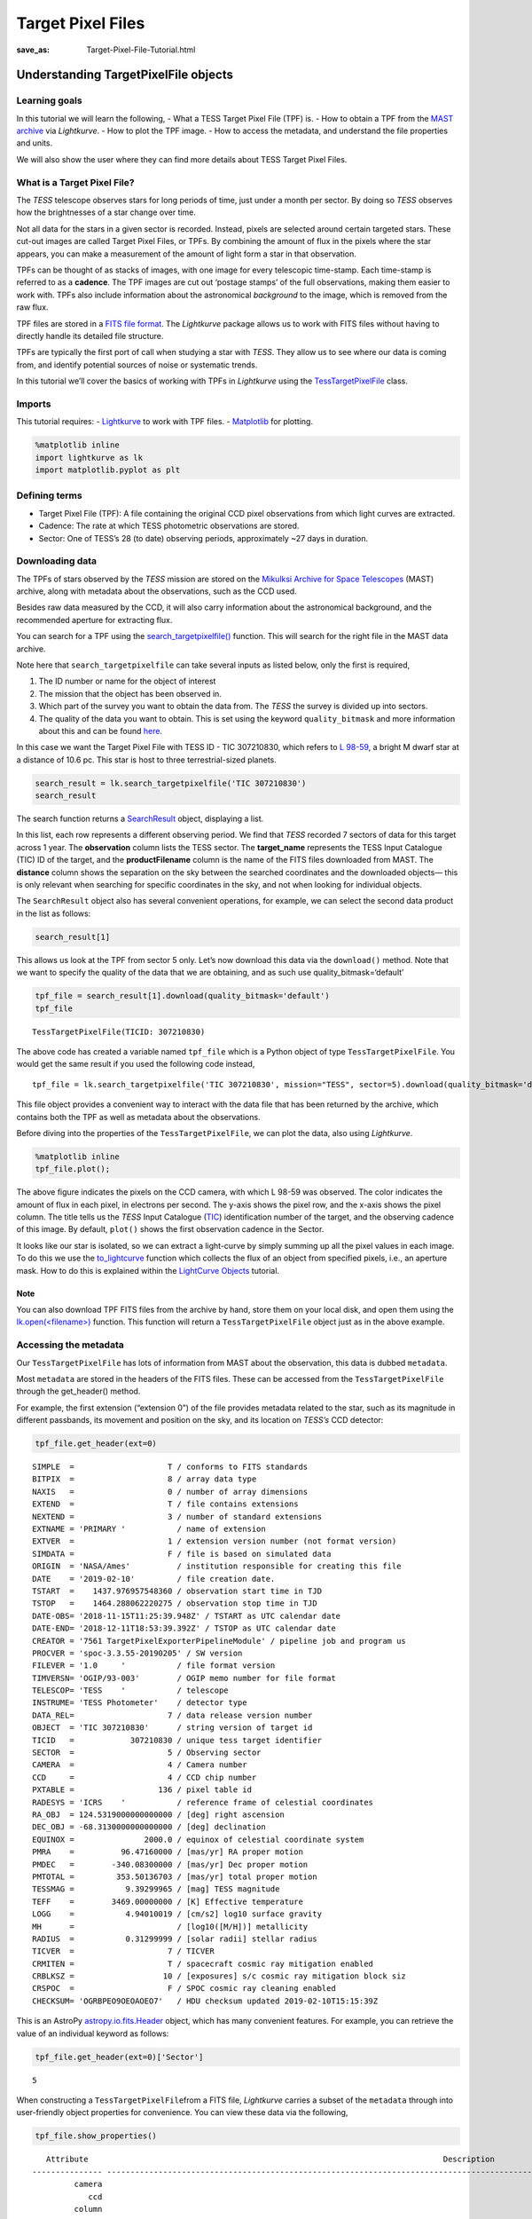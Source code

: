 Target Pixel Files
##################
:save_as: Target-Pixel-File-Tutorial.html

Understanding TargetPixelFile objects
=====================================

Learning goals
--------------

In this tutorial we will learn the following, - What a TESS Target Pixel
File (TPF) is. - How to obtain a TPF from the `MAST
archive <https://archive.stsci.edu/tess/>`__ via *Lightkurve*. - How to
plot the TPF image. - How to access the metadata, and understand the
file properties and units.

We will also show the user where they can find more details about TESS
Target Pixel Files.

What is a Target Pixel File?
----------------------------

The *TESS* telescope observes stars for long periods of time, just under
a month per sector. By doing so *TESS* observes how the brightnesses of
a star change over time.

Not all data for the stars in a given sector is recorded. Instead,
pixels are selected around certain targeted stars. These cut-out images
are called Target Pixel Files, or TPFs. By combining the amount of flux
in the pixels where the star appears, you can make a measurement of the
amount of light form a star in that observation.

TPFs can be thought of as stacks of images, with one image for every
telescopic time-stamp. Each time-stamp is referred to as a **cadence**.
The TPF images are cut out ‘postage stamps’ of the full observations,
making them easier to work with. TPFs also include information about the
astronomical *background* to the image, which is removed from the raw
flux.

TPF files are stored in a `FITS file
format <https://fits.gsfc.nasa.gov/fits_primer.html>`__. The
*Lightkurve* package allows us to work with FITS files without having to
directly handle its detailed file structure.

TPFs are typically the first port of call when studying a star with
*TESS*. They allow us to see where our data is coming from, and identify
potential sources of noise or systematic trends.

In this tutorial we’ll cover the basics of working with TPFs in
*Lightkurve* using the
`TessTargetPixelFile <https://docs.lightkurve.org/api/lightkurve.targetpixelfile.TessTargetPixelFile.html?highlight=tesstargetpixelfile>`__
class.

Imports
-------

This tutorial requires: - `Lightkurve <https://docs.lightkurve.org>`__
to work with TPF files. - `Matplotlib <https://matplotlib.org/>`__ for
plotting.

.. code:: ipython3

    %matplotlib inline 
    import lightkurve as lk
    import matplotlib.pyplot as plt

Defining terms
--------------

-  Target Pixel File (TPF): A file containing the original CCD pixel
   observations from which light curves are extracted.

-  Cadence: The rate at which TESS photometric observations are stored.

-  Sector: One of TESS’s 28 (to date) observing periods, approximately
   ~27 days in duration.

Downloading data
----------------

The TPFs of stars observed by the *TESS* mission are stored on the
`Mikulksi Archive for Space
Telescopes <https://archive.stsci.edu/tess/>`__ (MAST) archive, along
with metadata about the observations, such as the CCD used.

Besides raw data measured by the CCD, it will also carry information
about the astronomical background, and the recommended aperture for
extracting flux.

You can search for a TPF using the
`search_targetpixelfile() <https://docs.lightkurve.org/api/lightkurve.search.search_targetpixelfile.html#lightkurve.search.search_targetpixelfile>`__
function. This will search for the right file in the MAST data archive.

Note here that ``search_targetpixelfile`` can take several inputs as
listed below, only the first is required,

1. The ID number or name for the object of interest

2. The mission that the object has been observed in.

3. Which part of the survey you want to obtain the data from. The *TESS*
   the survey is divided up into sectors.

4. The quality of the data you want to obtain. This is set using the
   keyword ``quality_bitmask`` and more information about this and can
   be found
   `here <https://docs.lightkurve.org/api/lightkurve.utils.KeplerQualityFlags.html#lightkurve.utils.KeplerQualityFlags.DEFAULT_BITMASK>`__.

In this case we want the Target Pixel File with TESS ID - TIC 307210830,
which refers to `L 98-59 <https://arxiv.org/pdf/1903.08017.pdf>`__, a
bright M dwarf star at a distance of 10.6 pc. This star is host to three
terrestrial-sized planets.

.. code:: ipython3

    search_result = lk.search_targetpixelfile('TIC 307210830')
    search_result




.. raw:: html

    SearchResult containing 7 data products.
    
    <table id="table140607163990200">
    <thead><tr><th>#</th><th>observation</th><th>author</th><th>target_name</th><th>productFilename</th><th>distance</th></tr></thead>
    <tr><td>0</td><td>TESS Sector 2</td><td>SPOC</td><td>307210830</td><td>tess2018234235059-s0002-0000000307210830-0121-s_tp.fits</td><td>0.0</td></tr>
    <tr><td>1</td><td>TESS Sector 5</td><td>SPOC</td><td>307210830</td><td>tess2018319095959-s0005-0000000307210830-0125-s_tp.fits</td><td>0.0</td></tr>
    <tr><td>2</td><td>TESS Sector 8</td><td>SPOC</td><td>307210830</td><td>tess2019032160000-s0008-0000000307210830-0136-s_tp.fits</td><td>0.0</td></tr>
    <tr><td>3</td><td>TESS Sector 9</td><td>SPOC</td><td>307210830</td><td>tess2019058134432-s0009-0000000307210830-0139-s_tp.fits</td><td>0.0</td></tr>
    <tr><td>4</td><td>TESS Sector 10</td><td>SPOC</td><td>307210830</td><td>tess2019085135100-s0010-0000000307210830-0140-s_tp.fits</td><td>0.0</td></tr>
    <tr><td>5</td><td>TESS Sector 11</td><td>SPOC</td><td>307210830</td><td>tess2019112060037-s0011-0000000307210830-0143-s_tp.fits</td><td>0.0</td></tr>
    <tr><td>6</td><td>TESS Sector 12</td><td>SPOC</td><td>307210830</td><td>tess2019140104343-s0012-0000000307210830-0144-s_tp.fits</td><td>0.0</td></tr>
    </table>



The search function returns a
`SearchResult <https://docs.lightkurve.org/api/lightkurve.search.SearchResult.html>`__
object, displaying a list.

In this list, each row represents a different observing period. We find
that *TESS* recorded 7 sectors of data for this target across 1 year.
The **observation** column lists the TESS sector. The **target_name**
represents the TESS Input Catalogue (TIC) ID of the target, and the
**productFilename** column is the name of the FITS files downloaded from
MAST. The **distance** column shows the separation on the sky between
the searched coordinates and the downloaded objects— this is only
relevant when searching for specific coordinates in the sky, and not
when looking for individual objects.

The ``SearchResult`` object also has several convenient operations, for
example, we can select the second data product in the list as follows:

.. code:: ipython3

    search_result[1]




.. raw:: html

    SearchResult containing 1 data products.
    
    <table id="table140607163991544">
    <thead><tr><th>#</th><th>observation</th><th>author</th><th>target_name</th><th>productFilename</th><th>distance</th></tr></thead>
    <tr><td>0</td><td>TESS Sector 5</td><td>SPOC</td><td>307210830</td><td>tess2018319095959-s0005-0000000307210830-0125-s_tp.fits</td><td>0.0</td></tr>
    </table>



This allows us look at the TPF from sector 5 only. Let’s now download
this data via the ``download()`` method. Note that we want to specify
the quality of the data that we are obtaining, and as such use
quality_bitmask=‘default’

.. code:: ipython3

    tpf_file = search_result[1].download(quality_bitmask='default')
    tpf_file




.. parsed-literal::

    TessTargetPixelFile(TICID: 307210830)



The above code has created a variable named ``tpf_file`` which is a
Python object of type ``TessTargetPixelFile``. You would get the same
result if you used the following code instead,

::

   tpf_file = lk.search_targetpixelfile('TIC 307210830', mission="TESS", sector=5).download(quality_bitmask='default')

This file object provides a convenient way to interact with the data
file that has been returned by the archive, which contains both the TPF
as well as metadata about the observations.

Before diving into the properties of the ``TessTargetPixelFile``, we can
plot the data, also using *Lightkurve*.

.. code:: ipython3

    %matplotlib inline
    tpf_file.plot();



.. image:: images/Target-Pixel-Files_files/Target-Pixel-Files_13_0.png


The above figure indicates the pixels on the CCD camera, with which L
98-59 was observed. The color indicates the amount of flux in each
pixel, in electrons per second. The y-axis shows the pixel row, and the
x-axis shows the pixel column. The title tells us the *TESS* Input
Catalogue (`TIC <https://tess.mit.edu/science/tess-input-catalogue/>`__)
identification number of the target, and the observing cadence of this
image. By default, ``plot()`` shows the first observation cadence in the
Sector.

It looks like our star is isolated, so we can extract a light-curve by
simply summing up all the pixel values in each image. To do this we use
the
`to_lightcurve <https://docs.lightkurve.org/api/lightkurve.targetpixelfile.KeplerTargetPixelFile.html#lightkurve.targetpixelfile.KeplerTargetPixelFile.to_lightcurve>`__
function which collects the flux of an object from specified pixels,
i.e., an aperture mask. How to do this is explained within the
`LightCurve Objects <LightCurve-objects.html>`__ tutorial.

Note
~~~~

You can also download TPF FITS files from the archive by hand, store
them on your local disk, and open them using the
`lk.open(<filename>) <http://docs.lightkurve.org/api/lightkurve.search.open.html?highlight=open#lightkurve.search.open>`__
function. This function will return a ``TessTargetPixelFile`` object
just as in the above example.

Accessing the metadata
----------------------

Our ``TessTargetPixelFile`` has lots of information from MAST about the
observation, this data is dubbed ``metadata``.

Most ``metadata`` are stored in the headers of the FITS files. These can
be accessed from the ``TessTargetPixelFile`` through the get_header()
method.

For example, the first extension (“extension 0”) of the file provides
metadata related to the star, such as its magnitude in different
passbands, its movement and position on the sky, and its location on
*TESS’s* CCD detector:

.. code:: ipython3

    tpf_file.get_header(ext=0)




.. parsed-literal::

    SIMPLE  =                    T / conforms to FITS standards                     
    BITPIX  =                    8 / array data type                                
    NAXIS   =                    0 / number of array dimensions                     
    EXTEND  =                    T / file contains extensions                       
    NEXTEND =                    3 / number of standard extensions                  
    EXTNAME = 'PRIMARY '           / name of extension                              
    EXTVER  =                    1 / extension version number (not format version)  
    SIMDATA =                    F / file is based on simulated data                
    ORIGIN  = 'NASA/Ames'          / institution responsible for creating this file 
    DATE    = '2019-02-10'         / file creation date.                            
    TSTART  =    1437.976957548360 / observation start time in TJD                  
    TSTOP   =    1464.288062220275 / observation stop time in TJD                   
    DATE-OBS= '2018-11-15T11:25:39.948Z' / TSTART as UTC calendar date              
    DATE-END= '2018-12-11T18:53:39.392Z' / TSTOP as UTC calendar date               
    CREATOR = '7561 TargetPixelExporterPipelineModule' / pipeline job and program us
    PROCVER = 'spoc-3.3.55-20190205' / SW version                                   
    FILEVER = '1.0     '           / file format version                            
    TIMVERSN= 'OGIP/93-003'        / OGIP memo number for file format               
    TELESCOP= 'TESS    '           / telescope                                      
    INSTRUME= 'TESS Photometer'    / detector type                                  
    DATA_REL=                    7 / data release version number                    
    OBJECT  = 'TIC 307210830'      / string version of target id                    
    TICID   =            307210830 / unique tess target identifier                  
    SECTOR  =                    5 / Observing sector                               
    CAMERA  =                    4 / Camera number                                  
    CCD     =                    4 / CCD chip number                                
    PXTABLE =                  136 / pixel table id                                 
    RADESYS = 'ICRS    '           / reference frame of celestial coordinates       
    RA_OBJ  = 124.5319000000000000 / [deg] right ascension                          
    DEC_OBJ = -68.3130000000000000 / [deg] declination                              
    EQUINOX =               2000.0 / equinox of celestial coordinate system         
    PMRA    =          96.47160000 / [mas/yr] RA proper motion                      
    PMDEC   =        -340.08300000 / [mas/yr] Dec proper motion                     
    PMTOTAL =         353.50136703 / [mas/yr] total proper motion                   
    TESSMAG =           9.39299965 / [mag] TESS magnitude                           
    TEFF    =        3469.00000000 / [K] Effective temperature                      
    LOGG    =           4.94010019 / [cm/s2] log10 surface gravity                  
    MH      =                      / [log10([M/H])] metallicity                     
    RADIUS  =           0.31299999 / [solar radii] stellar radius                   
    TICVER  =                    7 / TICVER                                         
    CRMITEN =                    T / spacecraft cosmic ray mitigation enabled       
    CRBLKSZ =                   10 / [exposures] s/c cosmic ray mitigation block siz
    CRSPOC  =                    F / SPOC cosmic ray cleaning enabled               
    CHECKSUM= 'OGRBPEO9OEOAOEO7'   / HDU checksum updated 2019-02-10T15:15:39Z      



This is an AstroPy
`astropy.io.fits.Header <https://docs.astropy.org/en/stable/io/fits/api/headers.html>`__
object, which has many convenient features. For example, you can
retrieve the value of an individual keyword as follows:

.. code:: ipython3

    tpf_file.get_header(ext=0)['Sector']




.. parsed-literal::

    5



When constructing a ``TessTargetPixelFile``\ from a FITS file,
*Lightkurve* carries a subset of the ``metadata`` through into
user-friendly object properties for convenience. You can view these data
via the following,

.. code:: ipython3

    tpf_file.show_properties()


.. parsed-literal::

       Attribute                                                                            Description                                                                        
    --------------- -----------------------------------------------------------------------------------------------------------------------------------------------------------
             camera                                                                                                                                                           4
                ccd                                                                                                                                                           4
             column                                                                                                                                                        1545
                row                                                                                                                                                         401
             sector                                                                                                                                                           5
           targetid                                                                                                                                                   307210830
            mission                                                                                                                                                        TESS
               path /Users/rhounsel/.lightkurve-cache/mastDownload/TESS/tess2018319095959-s0005-0000000307210830-0125-s/tess2018319095959-s0005-0000000307210830-0125-s_tp.fits
    quality_bitmask                                                                                                                                                     default
                hdu                                                                                                                PRIMARY, PIXELS, APERTURE, TARGET COSMIC RAY
    background_mask                                                                                                                                              array (11, 11)
          cadenceno                                                                                                                                              array (17894,)
               flux                                                                                                                                       array (17894, 11, 11)
           flux_bkg                                                                                                                                       array (17894, 11, 11)
       flux_bkg_err                                                                                                                                       array (17894, 11, 11)
           flux_err                                                                                                                                       array (17894, 11, 11)
      nan_time_mask                                                                                                                                              array (17894,)
      pipeline_mask                                                                                                                                              array (11, 11)
          pos_corr1                                                                                                                                              array (17894,)
          pos_corr2                                                                                                                                              array (17894,)
            quality                                                                                                                                              array (17894,)
       quality_mask                                                                                                                                              array (18944,)
                dec                                                                                                                                             <class 'float'>
                 ra                                                                                                                                             <class 'float'>
              shape                                                                                                                                             <class 'tuple'>
               time                                                                                                                            <class 'astropy.time.core.Time'>
                wcs                                                                                                                                         astropy.wcs.wcs.WCS


This means that there are a small number of very common keywords/columns
have a shorthand alias which you can call via *Lightkurve*, see below.

.. code:: ipython3

    tpf_file.sector




.. parsed-literal::

    5



.. code:: ipython3

    tpf_file.mission




.. parsed-literal::

    'TESS'



.. code:: ipython3

    tpf_file.ra




.. parsed-literal::

    124.5319



You can view other data resources stored in this extension by viewing
the associated FITS header, for example the cadence number.

.. code:: ipython3

    tpf_file.hdu[1].data['cadenceno']




.. parsed-literal::

    array([151576, 151577, 151578, ..., 170517, 170518, 170519], dtype=int32)



We can also look at the values in the second extension of the fits file
by accessing the AstroPy FITS ``HDUList`` object. For example, to look
at all the column titles:

.. code:: ipython3

    tpf_file.hdu[1].header




.. parsed-literal::

    XTENSION= 'BINTABLE'           / marks the beginning of a new HDU               
    BITPIX  =                    8 / array data type                                
    NAXIS   =                    2 / number of array dimensions                     
    NAXIS1  =                 2448 / length of first array dimension                
    NAXIS2  =                18944 / length of second array dimension               
    PCOUNT  =                    0 / group parameter count (not used)               
    GCOUNT  =                    1 / group count (not used)                         
    TFIELDS =                   11 / number of table fields                         
    TTYPE1  = 'TIME    '           / column title: data time stamps                 
    TFORM1  = 'D       '           / column format: 64-bit floating point           
    TUNIT1  = 'BJD - 2457000, days' / column units: Barycenter corrected TESS Julian
    TDISP1  = 'D14.7   '           / column display format                          
    TTYPE2  = 'TIMECORR'           / column title: barycentric correction           
    TFORM2  = 'E       '           / column format: 32-bit floating point           
    TUNIT2  = 'd       '           / column units: Days                             
    TDISP2  = 'E14.7   '           / column display format                          
    TTYPE3  = 'CADENCENO'          / column title: unique cadence number            
    TFORM3  = 'J       '           / column format: signed 32-bit integer           
    TDISP3  = 'I10     '           / column display format                          
    TTYPE4  = 'RAW_CNTS'           / column title: raw pixel counts                 
    TFORM4  = '121J    '           / column format: image of signed 32-bit integers 
    TUNIT4  = 'count   '           / column units: count                            
    TDISP4  = 'I8      '           / column display format                          
    TDIM4   = '(11,11) '           / column dimensions: pixel aperture array        
    TNULL4  =                   -1 / column null value indicator                    
    WCSN4P  = 'PHYSICAL'           / table column WCS name                          
    WCAX4P  =                    2 / table column physical WCS dimensions           
    1CTY4P  = 'RAWX    '           / table column physical WCS axis 1 type, CCD col 
    2CTY4P  = 'RAWY    '           / table column physical WCS axis 2 type, CCD row 
    1CUN4P  = 'PIXEL   '           / table column physical WCS axis 1 unit          
    2CUN4P  = 'PIXEL   '           / table column physical WCS axis 2 unit          
    1CRV4P  =                 1545 / table column physical WCS ax 1 ref value       
    2CRV4P  =                  401 / table column physical WCS ax 2 ref value       
    1CDL4P  =                  1.0 / table column physical WCS a1 step              
    2CDL4P  =                  1.0 / table column physical WCS a2 step              
    1CRP4P  =                    1 / table column physical WCS a1 reference         
    2CRP4P  =                    1 / table column physical WCS a2 reference         
    WCAX4   =                    2 / number of WCS axes                             
    1CTYP4  = 'RA---TAN'           / right ascension coordinate type                
    2CTYP4  = 'DEC--TAN'           / declination coordinate type                    
    1CRPX4  =    6.441276957091532 / [pixel] reference pixel along image axis 1     
    2CRPX4  =    6.350830655251798 / [pixel] reference pixel along image axis 2     
    1CRVL4  = 124.5332711499119100 / [deg] right ascension at reference pixel       
    2CRVL4  = -68.3147861875501700 / [deg] declination at reference pixel           
    1CUNI4  = 'deg     '           / physical unit in column dimension              
    2CUNI4  = 'deg     '           / physical unit in row dimension                 
    1CDLT4  =   -0.005486384927700 / [deg] pixel scale in RA dimension              
    2CDLT4  = 0.005486384927700364 / [deg] pixel scale in DEC dimension             
    11PC4   =  -0.5337830820472862 / linear transformation matrix element cos(th)   
    12PC4   =   0.8130667476670455 / linear transformation matrix element -sin(th)  
    21PC4   =   0.8497123440435488 / linear transformation matrix element sin(th)   
    22PC4   =   0.5791250385649829 / linear transformation matrix element cos(th)   
    TTYPE5  = 'FLUX    '           / column title: calibrated pixel flux            
    TFORM5  = '121E    '           / column format: image of 32-bit floating point  
    TUNIT5  = 'e-/s    '           / column units: electrons per second             
    TDISP5  = 'E14.7   '           / column display format                          
    TDIM5   = '(11,11) '           / column dimensions: pixel aperture array        
    WCSN5P  = 'PHYSICAL'           / table column WCS name                          
    WCAX5P  =                    2 / table column physical WCS dimensions           
    1CTY5P  = 'RAWX    '           / table column physical WCS axis 1 type, CCD col 
    2CTY5P  = 'RAWY    '           / table column physical WCS axis 2 type, CCD row 
    1CUN5P  = 'PIXEL   '           / table column physical WCS axis 1 unit          
    2CUN5P  = 'PIXEL   '           / table column physical WCS axis 2 unit          
    1CRV5P  =                 1545 / table column physical WCS ax 1 ref value       
    2CRV5P  =                  401 / table column physical WCS ax 2 ref value       
    1CDL5P  =                  1.0 / table column physical WCS a1 step              
    2CDL5P  =                  1.0 / table column physical WCS a2 step              
    1CRP5P  =                    1 / table column physical WCS a1 reference         
    2CRP5P  =                    1 / table column physical WCS a2 reference         
    WCAX5   =                    2 / number of WCS axes                             
    1CTYP5  = 'RA---TAN'           / right ascension coordinate type                
    2CTYP5  = 'DEC--TAN'           / declination coordinate type                    
    1CRPX5  =    6.441276957091532 / [pixel] reference pixel along image axis 1     
    2CRPX5  =    6.350830655251798 / [pixel] reference pixel along image axis 2     
    1CRVL5  = 124.5332711499119100 / [deg] right ascension at reference pixel       
    2CRVL5  = -68.3147861875501700 / [deg] declination at reference pixel           
    1CUNI5  = 'deg     '           / physical unit in column dimension              
    2CUNI5  = 'deg     '           / physical unit in row dimension                 
    1CDLT5  =   -0.005486384927700 / [deg] pixel scale in RA dimension              
    2CDLT5  = 0.005486384927700364 / [deg] pixel scale in DEC dimension             
    11PC5   =  -0.5337830820472862 / linear transformation matrix element cos(th)   
    12PC5   =   0.8130667476670455 / linear transformation matrix element -sin(th)  
    21PC5   =   0.8497123440435488 / linear transformation matrix element sin(th)   
    22PC5   =   0.5791250385649829 / linear transformation matrix element cos(th)   
    TTYPE6  = 'FLUX_ERR'           / column title: 1-sigma calibrated uncertainty   
    TFORM6  = '121E    '           / column format: image of 32-bit floating point  
    TUNIT6  = 'e-/s    '           / column units: electrons per second (1-sigma)   
    TDISP6  = 'E14.7   '           / column display format                          
    TDIM6   = '(11,11) '           / column dimensions: pixel aperture array        
    WCSN6P  = 'PHYSICAL'           / table column WCS name                          
    WCAX6P  =                    2 / table column physical WCS dimensions           
    1CTY6P  = 'RAWX    '           / table column physical WCS axis 1 type, CCD col 
    2CTY6P  = 'RAWY    '           / table column physical WCS axis 2 type, CCD row 
    1CUN6P  = 'PIXEL   '           / table column physical WCS axis 1 unit          
    2CUN6P  = 'PIXEL   '           / table column physical WCS axis 2 unit          
    1CRV6P  =                 1545 / table column physical WCS ax 1 ref value       
    2CRV6P  =                  401 / table column physical WCS ax 2 ref value       
    1CDL6P  =                  1.0 / table column physical WCS a1 step              
    2CDL6P  =                  1.0 / table column physical WCS a2 step              
    1CRP6P  =                    1 / table column physical WCS a1 reference         
    2CRP6P  =                    1 / table column physical WCS a2 reference         
    WCAX6   =                    2 / number of WCS axes                             
    1CTYP6  = 'RA---TAN'           / right ascension coordinate type                
    2CTYP6  = 'DEC--TAN'           / declination coordinate type                    
    1CRPX6  =    6.441276957091532 / [pixel] reference pixel along image axis 1     
    2CRPX6  =    6.350830655251798 / [pixel] reference pixel along image axis 2     
    1CRVL6  = 124.5332711499119100 / [deg] right ascension at reference pixel       
    2CRVL6  = -68.3147861875501700 / [deg] declination at reference pixel           
    1CUNI6  = 'deg     '           / physical unit in column dimension              
    2CUNI6  = 'deg     '           / physical unit in row dimension                 
    1CDLT6  =   -0.005486384927700 / [deg] pixel scale in RA dimension              
    2CDLT6  = 0.005486384927700364 / [deg] pixel scale in DEC dimension             
    11PC6   =  -0.5337830820472862 / linear transformation matrix element cos(th)   
    12PC6   =   0.8130667476670455 / linear transformation matrix element -sin(th)  
    21PC6   =   0.8497123440435488 / linear transformation matrix element sin(th)   
    22PC6   =   0.5791250385649829 / linear transformation matrix element cos(th)   
    TTYPE7  = 'FLUX_BKG'           / column title: calibrated background flux       
    TFORM7  = '121E    '           / column format: image of 32-bit floating point  
    TUNIT7  = 'e-/s    '           / column units: electrons per second             
    TDISP7  = 'E14.7   '           / column display format                          
    TDIM7   = '(11,11) '           / column dimensions: pixel aperture array        
    WCSN7P  = 'PHYSICAL'           / table column WCS name                          
    WCAX7P  =                    2 / table column physical WCS dimensions           
    1CTY7P  = 'RAWX    '           / table column physical WCS axis 1 type, CCD col 
    2CTY7P  = 'RAWY    '           / table column physical WCS axis 2 type, CCD row 
    1CUN7P  = 'PIXEL   '           / table column physical WCS axis 1 unit          
    2CUN7P  = 'PIXEL   '           / table column physical WCS axis 2 unit          
    1CRV7P  =                 1545 / table column physical WCS ax 1 ref value       
    2CRV7P  =                  401 / table column physical WCS ax 2 ref value       
    1CDL7P  =                  1.0 / table column physical WCS a1 step              
    2CDL7P  =                  1.0 / table column physical WCS a2 step              
    1CRP7P  =                    1 / table column physical WCS a1 reference         
    2CRP7P  =                    1 / table column physical WCS a2 reference         
    WCAX7   =                    2 / number of WCS axes                             
    1CTYP7  = 'RA---TAN'           / right ascension coordinate type                
    2CTYP7  = 'DEC--TAN'           / declination coordinate type                    
    1CRPX7  =    6.441276957091532 / [pixel] reference pixel along image axis 1     
    2CRPX7  =    6.350830655251798 / [pixel] reference pixel along image axis 2     
    1CRVL7  = 124.5332711499119100 / [deg] right ascension at reference pixel       
    2CRVL7  = -68.3147861875501700 / [deg] declination at reference pixel           
    1CUNI7  = 'deg     '           / physical unit in column dimension              
    2CUNI7  = 'deg     '           / physical unit in row dimension                 
    1CDLT7  =   -0.005486384927700 / [deg] pixel scale in RA dimension              
    2CDLT7  = 0.005486384927700364 / [deg] pixel scale in DEC dimension             
    11PC7   =  -0.5337830820472862 / linear transformation matrix element cos(th)   
    12PC7   =   0.8130667476670455 / linear transformation matrix element -sin(th)  
    21PC7   =   0.8497123440435488 / linear transformation matrix element sin(th)   
    22PC7   =   0.5791250385649829 / linear transformation matrix element cos(th)   
    TTYPE8  = 'FLUX_BKG_ERR'       / column title: 1-sigma cal. background uncertain
    TFORM8  = '121E    '           / column format: image of 32-bit floating point  
    TUNIT8  = 'e-/s    '           / column units: electrons per second (1-sigma)   
    TDISP8  = 'E14.7   '           / column display format                          
    TDIM8   = '(11,11) '           / column dimensions: pixel aperture array        
    WCSN8P  = 'PHYSICAL'           / table column WCS name                          
    WCAX8P  =                    2 / table column physical WCS dimensions           
    1CTY8P  = 'RAWX    '           / table column physical WCS axis 1 type, CCD col 
    2CTY8P  = 'RAWY    '           / table column physical WCS axis 2 type, CCD row 
    1CUN8P  = 'PIXEL   '           / table column physical WCS axis 1 unit          
    2CUN8P  = 'PIXEL   '           / table column physical WCS axis 2 unit          
    1CRV8P  =                 1545 / table column physical WCS ax 1 ref value       
    2CRV8P  =                  401 / table column physical WCS ax 2 ref value       
    1CDL8P  =                  1.0 / table column physical WCS a1 step              
    2CDL8P  =                  1.0 / table column physical WCS a2 step              
    1CRP8P  =                    1 / table column physical WCS a1 reference         
    2CRP8P  =                    1 / table column physical WCS a2 reference         
    WCAX8   =                    2 / number of WCS axes                             
    1CTYP8  = 'RA---TAN'           / right ascension coordinate type                
    2CTYP8  = 'DEC--TAN'           / declination coordinate type                    
    1CRPX8  =    6.441276957091532 / [pixel] reference pixel along image axis 1     
    2CRPX8  =    6.350830655251798 / [pixel] reference pixel along image axis 2     
    1CRVL8  = 124.5332711499119100 / [deg] right ascension at reference pixel       
    2CRVL8  = -68.3147861875501700 / [deg] declination at reference pixel           
    1CUNI8  = 'deg     '           / physical unit in column dimension              
    2CUNI8  = 'deg     '           / physical unit in row dimension                 
    1CDLT8  =   -0.005486384927700 / [deg] pixel scale in RA dimension              
    2CDLT8  = 0.005486384927700364 / [deg] pixel scale in DEC dimension             
    11PC8   =  -0.5337830820472862 / linear transformation matrix element cos(th)   
    12PC8   =   0.8130667476670455 / linear transformation matrix element -sin(th)  
    21PC8   =   0.8497123440435488 / linear transformation matrix element sin(th)   
    22PC8   =   0.5791250385649829 / linear transformation matrix element cos(th)   
    TTYPE9  = 'QUALITY '           / column title: pixel quality flags              
    TFORM9  = 'J       '           / column format: signed 32-bit integer           
    TDISP9  = 'B16.16  '           / column display format                          
    TTYPE10 = 'POS_CORR1'          / column title: column position correction       
    TFORM10 = 'E       '           / column format: 32-bit floating point           
    TUNIT10 = 'pixel   '           / column units: pixel                            
    TDISP10 = 'E14.7   '           / column display format                          
    TTYPE11 = 'POS_CORR2'          / column title: row position correction          
    TFORM11 = 'E       '           / column format: 32-bit floating point           
    TUNIT11 = 'pixel   '           / column units: pixel                            
    TDISP11 = 'E14.7   '           / column display format                          
    INHERIT =                    T / inherit the primary header                     
    EXTNAME = 'PIXELS  '           / name of extension                              
    EXTVER  =                    1 / extension version number (not format version)  
    SIMDATA =                    F / file is based on simulated data                
    TELESCOP= 'TESS    '           / telescope                                      
    INSTRUME= 'TESS Photometer'    / detector type                                  
    OBJECT  = 'TIC 307210830'      / string version of target id                    
    TICID   =            307210830 / unique tess target identifier                  
    RADESYS = 'ICRS    '           / reference frame of celestial coordinates       
    RA_OBJ  = 124.5332711499119100 / [deg] right ascension                          
    DEC_OBJ = -68.3147861875501700 / [deg] declination                              
    EQUINOX =               2000.0 / equinox of celestial coordinate system         
    EXPOSURE=      19.768406119079 / [d] time on source                             
    TIMEREF = 'SOLARSYSTEM'        / barycentric correction applied to times        
    TASSIGN = 'SPACECRAFT'         / where time is assigned                         
    TIMESYS = 'TDB     '           / time system is Barycentric Dynamical Time (TDB)
    BJDREFI =              2457000 / integer part of BTJD reference date            
    BJDREFF =           0.00000000 / fraction of the day in BTJD reference date     
    TIMEUNIT= 'd       '           / time unit for TIME, TSTART and TSTOP           
    TELAPSE =      26.311518552044 / [d] TSTOP - TSTART                             
    LIVETIME=  20.8387226932191570 / [d] TELAPSE multiplied by DEADC                
    TSTART  =    1437.975829368090 / observation start time in BTJD                 
    TSTOP   =    1464.287347920134 / observation stop time in BTJD                  
    DATE-OBS= '2018-11-15T11:24:02.473Z' / TSTART as UTC calendar date              
    DATE-END= '2018-12-11T18:52:37.676Z' / TSTOP as UTC calendar date               
    DEADC   =   0.7920000000000000 / deadtime correction                            
    TIMEPIXR=                  0.5 / bin time beginning=0 middle=0.5 end=1          
    TIERRELA=             1.16E-05 / [d] relative time error                        
    INT_TIME=       1.980000000000 / [s] photon accumulation time per frame         
    READTIME=       0.020000000000 / [s] readout time per frame                     
    FRAMETIM=       2.000000000000 / [s] frame time (INT_TIME + READTIME)           
    NUM_FRM =                   60 / number of frames per time stamp                
    TIMEDEL = 0.001388888888888889 / [d] time resolution of data                    
    BACKAPP =                    T / background is subtracted                       
    DEADAPP =                    T / deadtime applied                               
    VIGNAPP =                    T / vignetting or collimator correction applied    
    GAINA   =    5.239999771118164 / [electrons/count] CCD output A gain            
    GAINB   =    5.119999885559082 / [electrons/count] CCD output B gain            
    GAINC   =    5.159999847412109 / [electrons/count] CCD output C gain            
    GAIND   =    5.159999847412109 / [electrons/count] CCD output D gain            
    READNOIA=   10.270400047302246 / [electrons] read noise CCD output A            
    READNOIB=    7.424000263214111 / [electrons] read noise CCD output B            
    READNOIC=    7.327199459075928 / [electrons] read noise CCD output C            
    READNOID=    9.391200065612793 / [electrons] read noise CCD output D            
    NREADOUT=                   48 / number of read per cadence                     
    FXDOFF  =               209700 / compression fixed offset                       
    CDPP0_5 =         253.29708862 / RMS CDPP on 0.5-hr time scales                 
    CDPP1_0 =         198.38166809 / RMS CDPP on 1.0-hr time scales                 
    CDPP2_0 =         165.88996887 / RMS CDPP on 2.0-hr time scales                 
    CROWDSAP=           0.99811256 / Ratio of target flux to total flux in op. ap.  
    FLFRCSAP=           0.89177799 / Frac. of target flux w/in the op. aperture     
    CHECKSUM= 'OklEOiiDOiiDOiiD'   / HDU checksum updated 2019-02-10T15:15:39Z      
    TMOFST44=    1.059999942779541 / (s) readout delay for camera 4 and ccd 4       
    MEANBLCA=                 6689 / [count] FSW mean black level CCD output A      
    MEANBLCB=                 6826 / [count] FSW mean black level CCD output B      
    MEANBLCC=                 6751 / [count] FSW mean black level CCD output C      
    MEANBLCD=                 6503 / [count] FSW mean black level CCD output D      



This is a lot of information to process and if you would prefer to only
look at certain items you can specify a string such as ``'TYPE'`` for
instance:

.. code:: ipython3

    tpf_file.hdu[1].header['TTYPE*']




.. parsed-literal::

    TTYPE1  = 'TIME    '           / column title: data time stamps                 
    TTYPE2  = 'TIMECORR'           / column title: barycentric correction           
    TTYPE3  = 'CADENCENO'          / column title: unique cadence number            
    TTYPE4  = 'RAW_CNTS'           / column title: raw pixel counts                 
    TTYPE5  = 'FLUX    '           / column title: calibrated pixel flux            
    TTYPE6  = 'FLUX_ERR'           / column title: 1-sigma calibrated uncertainty   
    TTYPE7  = 'FLUX_BKG'           / column title: calibrated background flux       
    TTYPE8  = 'FLUX_BKG_ERR'       / column title: 1-sigma cal. background uncertain
    TTYPE9  = 'QUALITY '           / column title: pixel quality flags              
    TTYPE10 = 'POS_CORR1'          / column title: column position correction       
    TTYPE11 = 'POS_CORR2'          / column title: row position correction          



You can find more information on FITS file handeling
`here <https://docs.astropy.org/en/stable/io/fits/>`__

WCS
---

A new piece of ``metadata`` included in the ``TessTargetPixelFile``
objects is the `World Coordinate
System <https://fits.gsfc.nasa.gov/fits_wcs.html>`__ (WCS). The WCS
contains information about how pixel numbers map to celestial
coordinates. This is important when comparing a TPF from a *TESS*
observation to an observation of the same star with a different
telescope.

.. code:: ipython3

    print(f'WCS: {tpf_file.wcs}')


.. parsed-literal::

    WCS: WCS Keywords
    
    Number of WCS axes: 2
    CTYPE : 'RA---TAN'  'DEC--TAN'  
    CRVAL : 124.5332711499119  -68.31478618755017  
    CRPIX : 6.441276957091532  6.350830655251798  
    PC1_1 PC1_2  : -0.5337830820472862  0.8130667476670455  
    PC2_1 PC2_2  : 0.8497123440435488  0.5791250385649829  
    CDELT : -0.0054863849277  0.005486384927700364  
    NAXIS : 2448  18944


Flux & time
-----------

The most interesting data in a *TESS* ``TargetPixelFile`` object are the
``flux`` and ``time``, which give access to the brightness of the
observed target over time.

Time
~~~~

You can access the time-stamps of the observations using the ``time``
property:

.. code:: ipython3

    tpf_file.time




.. parsed-literal::

    <Time object: scale='tdb' format='btjd' value=[1437.99041283 1437.99180173 1437.99319063 ... 1464.28387565 1464.28526456
     1464.28665347]>



By default, ``time`` is in the TESS Barycentric Julian Day (BTJD), this
is a Julian day minus 2457000.0 and corrected to the arrival times at
the barycenter of the Solar System. BTJD is the format in which times
are recorded in the TESS data products. The time is in the Barycentric
Dynamical Time frame (TDB), which is a time system that is not affected
by leap seconds, see the `TESS Science Data Products Description
Document <https://ntrs.nasa.gov/archive/nasa/casi.ntrs.nasa.gov/20180007935.pdf>`__
for more details.

In turn, this gives you access to human-readable ISO timestamps using
the ``astropy_time.iso`` property:

.. code:: ipython3

    tpf_file.time.iso




.. parsed-literal::

    array(['2018-11-15 11:46:11.668', '2018-11-15 11:48:11.669',
           '2018-11-15 11:50:11.670', ..., '2018-12-11 18:48:46.856',
           '2018-12-11 18:50:46.858', '2018-12-11 18:52:46.860'], dtype='<U23')



**Beware:** because these time-stamps are in the TDB frame they do not
include corrections for light travel time or leap seconds. To use a
different time scale, such as the Earth-centered UTC system, you can use
`AstroPy’s time scale conversion
features <http://docs.astropy.org/en/stable/time/#time-scale>`__. For
example:

.. code:: ipython3

    tpf_file.time.utc.iso




.. parsed-literal::

    array(['2018-11-15 11:45:02.486', '2018-11-15 11:47:02.487',
           '2018-11-15 11:49:02.488', ..., '2018-12-11 18:47:37.673',
           '2018-12-11 18:49:37.675', '2018-12-11 18:51:37.676'], dtype='<U23')



Flux
~~~~

Next, let’s look at the actual image data, which is available via the
flux property.

At each cadence the TPF has a number of photometry data properties.
These can be found using the following properites,

-  flux_bkg: the astronomical background of the image.

-  flux_bkg_err: the statistical uncertainty on the background flux.

-  flux: the stellar flux after the background is removed.

-  flux_err: the statistical uncertainty on the stellar flux after
   background removal.

These properties can be accessed from the TPF directly (as
tpf_file.flux), or from the TPF FITS file, where they are stored in
extension 1. Let’s first look at the shape of the data.

.. code:: ipython3

    tpf_file.flux.shape




.. parsed-literal::

    (17894, 11, 11)



The ``flux`` data is a 17894x11x11 array in units electrons/second. The
first axis is the time axis, and the images themselves are 11 pixels by
11 pixels. As shown previously you can use the ``plot`` method on the
``TessTargetPixelFile`` object to view the data. Let’s look at the flux.

.. code:: ipython3

    tpf_file.flux 
    tpf_file.cadenceno




.. parsed-literal::

    array([151586, 151587, 151588, ..., 170517, 170518, 170519], dtype=int32)



.. code:: ipython3

    tpf_file.hdu[1].data['FLUX']
    tpf_file.hdu[1].data['cadenceno']




.. parsed-literal::

    array([151576, 151577, 151578, ..., 170517, 170518, 170519], dtype=int32)



Note that you **do not** get the same result if you do
``tpf_file.hdu[1].data['FLUX']``, the tpf_file.flux is the flux once a
quality mask has been applied. Make sure if you compare
tpf_file.hdu[1].data[‘FLUX’] to tpf_file flux you are comparing the same
cadence number.

You can use normal ``numpy`` methods on these arrays to find the mean
etc!

Understanding the flux
^^^^^^^^^^^^^^^^^^^^^^

When plotting data using the plot() function as we did above, what you
are seeing in the TPF is the flux after the background has been removed.
This background flux typically consists of zodiacal light or earthshine
(especially in TESS observations). The background is typically smooth
and changes on scales much larger than a single TPF. In *TESS*, the
background is estimated for the CCD as a whole, before being extracted
from each TPF in that CCD.

.. code:: ipython3

    %matplotlib inline
    fig, axes = plt.subplots(2,2, figsize=(16,16))
    tpf_file.plot(ax = axes[0,0], column = 'FLUX')
    tpf_file.plot(ax = axes[0,1], column = 'FLUX_BKG')
    tpf_file.plot(ax = axes[1,0], column = 'FLUX_ERR')
    tpf_file.plot(ax = axes[1,1], column = 'FLUX_BKG_ERR');



.. image:: images/Target-Pixel-Files_files/Target-Pixel-Files_52_0.png


From looking at the color scale on both plots, you may see that the
background flux is very low compared to the total flux emitted by a
star, maximum of ~320 e-/s. This is expected — stars are bright! But
these small background corrections become important when looking at the
very small scale changes caused by planets or stellar oscillations.
Understanding the background is an important part of astronomy with
*TESS*.

If the background is particularly bright and you want to see what the
TPF looks like with it included, passing the ``bkg=True`` argument to
the ``plot()`` method will show the TPF with the flux summed on top of
the subtracted background, representing the raw flux recorded by the
spacecraft.

.. code:: ipython3

    tpf_file.plot(bkg=True);



.. image:: images/Target-Pixel-Files_files/Target-Pixel-Files_54_0.png


In this case the background is low and the star is bright, so it doesn’t
appear to make much difference.
